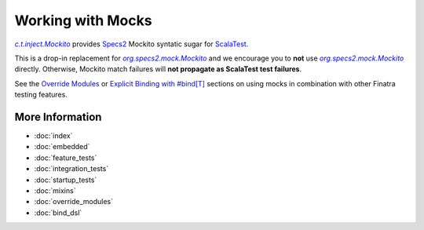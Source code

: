 .. _mocks:

Working with Mocks
==================

|c.t.inject.Mockito|_ provides `Specs2 <https://etorreborre.github.io/specs2/>`__ Mockito syntatic
sugar for `ScalaTest <http://www.scalatest.org/>`__.

This is a drop-in replacement for |org.specs2.mock.Mockito|_ and we encourage you to **not** use
|org.specs2.mock.Mockito|_ directly. Otherwise, Mockito match failures will **not propagate as ScalaTest
test failures**.

See the `Override Modules <override_modules.html>`__ or `Explicit Binding with #bind[T] <bind_dsl.html>`__
sections on using mocks in combination with other Finatra testing features.

More Information
----------------

- :doc:`index`
- :doc:`embedded`
- :doc:`feature_tests`
- :doc:`integration_tests`
- :doc:`startup_tests`
- :doc:`mixins`
- :doc:`override_modules`
- :doc:`bind_dsl`

.. |c.t.inject.Mockito| replace:: `c.t.inject.Mockito`
.. _c.t.inject.Mockito: https://github.com/twitter/finatra/blob/develop/inject/inject-core/src/test/scala/com/twitter/inject/Mockito.scala

.. |org.specs2.mock.Mockito| replace:: `org.specs2.mock.Mockito`
.. _org.specs2.mock.Mockito: http://etorreborre.github.io/specs2/guide/SPECS2-3.9.1/org.specs2.guide.UseMockito.html
